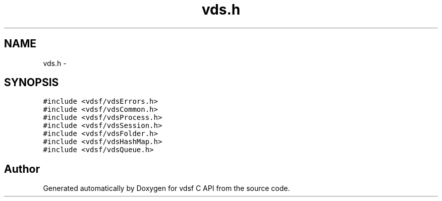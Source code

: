 .TH "vds.h" 3 "2 Nov 2007" "Version 0.1" "vdsf C API" \" -*- nroff -*-
.ad l
.nh
.SH NAME
vds.h \- 
.SH SYNOPSIS
.br
.PP
\fC#include <vdsf/vdsErrors.h>\fP
.br
\fC#include <vdsf/vdsCommon.h>\fP
.br
\fC#include <vdsf/vdsProcess.h>\fP
.br
\fC#include <vdsf/vdsSession.h>\fP
.br
\fC#include <vdsf/vdsFolder.h>\fP
.br
\fC#include <vdsf/vdsHashMap.h>\fP
.br
\fC#include <vdsf/vdsQueue.h>\fP
.br

.SH "Author"
.PP 
Generated automatically by Doxygen for vdsf C API from the source code.
